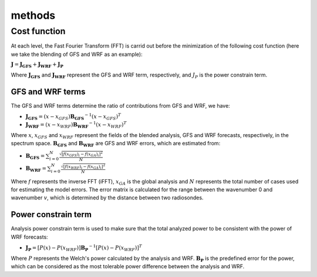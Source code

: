 methods
=======


Cost function
^^^^^^^^^^^^^
At each level, the Fast Fourier Transform (FFT) is carrid out before the minimization of
the following cost function (here we take the blending of GFS and WRF as an example):

:math:`\mathbf{J} = \mathbf{J_{GFS}} + \mathbf{J_{WRF}} + \mathbf{J_{P}}`

Where :math:`\mathbf{J_{GFS}}` and :math:`\mathbf{J_{WRF}}` represent the GFS and WRF term, respectively, and :math:`J_{P}`
is the power constrain term.

GFS and WRF terms
"""""""""""""""""
The GFS and WRF terms determine the ratio of contributions from GFS and WRF, we have:

* :math:`\mathbf{J_{GFS}} = (x-x_{GFS})\mathbf{B_{GFS}}^{-1}(x-x_{GFS})^{T}`
* :math:`\mathbf{J_{WRF}} = (x-x_{WRF})\mathbf{B_{WRF}}^{-1}(x-x_{WRF})^{T}`

Where :math:`x`, :math:`x_{GFS}` and :math:`x_{WRF}` represent the fields of the blended analysis,
GFS and WRF forecasts, respectively, in the spectrum space. :math:`\mathbf{B_{GFS}}` and :math:`\mathbf{B_{WRF}}`
are GFS and WRF errors, which are estimated from:

* :math:`\mathbf{B_{GFS}} = \sum_{i=0}^{N}\frac{\sqrt{[f(x_{GFS})_{i} - f(x_{GA})_{i}]^{2}}}{N}`
* :math:`\mathbf{B_{WRF}} = \sum_{i=0}^{N}\frac{\sqrt{[f(x_{WRF})_{i} - f(x_{GA})_{i}]^{2}}}{N}`

Where :math:`f` represents the inverse FFT (iFFT), :math:`x_{GA}` is the global analysis and :math:`N` represents
the total number of cases used for estimating the model errors. The error matrix is calculated for the range between
the wavenumber 0 and wavenumber :math:`v`, which is determined by the distance between two radiosondes.

Power constrain term
""""""""""""""""""""
Analysis power constrain term is used to make sure that the total analyzed power to be consistent with the power of
WRF forecasts:

* :math:`\mathbf{J_{P}} = [P(x)-P(x_{WRF})]\mathbf{B_{P}}^{-1}[P(x)-P(x_{WRF})]^{T}`

Where :math:`P` represents the Welch's power calculated by the analysis and WRF. :math:`\mathbf{B_{P}}` is the
predefined error for the power, which can be considered as the most tolerable power difference between the analysis
and WRF.
